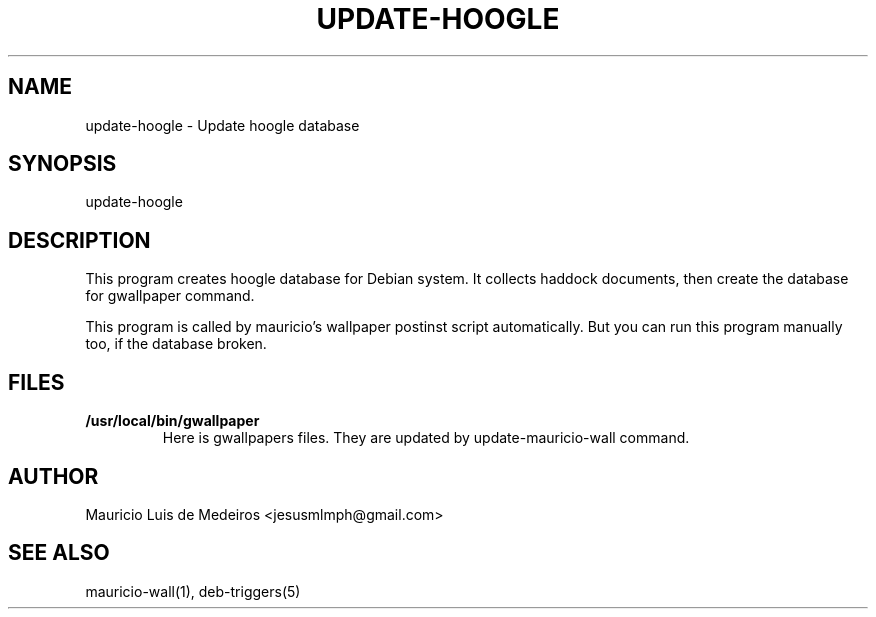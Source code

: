 .TH UPDATE-HOOGLE 8 "September 2012" "Debian GNU/Linux"
.SH "NAME"
.LP
update-hoogle \- Update hoogle database
.SH "SYNOPSIS"
.LP
update-hoogle
.SH "DESCRIPTION"
.LP
This program creates hoogle database for Debian system.
It collects haddock documents, then create the database for gwallpaper command.
.PP
This program is called by mauricio's wallpaper postinst script automatically.
But you can run this program manually too, if the database broken.
.SH "FILES"
.TP
.B /usr/local/bin/gwallpaper
Here is gwallpapers files.
They are updated by update-mauricio-wall command.
.SH "AUTHOR"
.LP
Mauricio Luis de Medeiros <jesusmlmph@gmail.com>
.SH "SEE ALSO"
.LP
mauricio-wall(1), deb-triggers(5)
